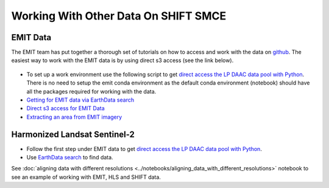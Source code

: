 Working With Other Data On SHIFT SMCE
=====================================

EMIT Data
---------

The EMIT team has put together a thorough set of tutorials on how to access and work with the data on `github`_. The easiest way to work with the EMIT data is by using direct s3 access (see the link below).

    .. _github: https://github.com/nasa/EMIT-Data-Resources


- To set up a work environment use the following script to get `direct access the LP DAAC data pool with Python <https://github.com/nasa/EMIT-Data-Resources/blob/main/setup/EarthdataLoginSetup.py>`_. There is no need to setup the emit conda environment as the default conda environment (notebook) should have all the packages required for working with the data.

- `Getting for EMIT data via EarthData search <https://github.com/nasa/EMIT-Data-Resources/blob/main/guides/Getting_EMIT_Data_using_EarthData_Search.md>`_


- `Direct s3 access for EMIT Data <https://github.com/nasa/EMIT-Data-Resources/blob/main/python/how-tos/How_to_Direct_S3_Access.ipynb>`_


- `Extracting an area from EMIT imagery <https://github.com/nasa/EMIT-Data-Resources/blob/main/python/how-tos/How_to_Extract_Area.ipynb>`_



Harmonized Landsat Sentinel-2
------------------------------

- Follow the first step under EMIT data to get `direct access the LP DAAC data pool with Python <https://github.com/nasa/EMIT-Data-Resources/blob/main/setup/EarthdataLoginSetup.py>`_.

- Use `EarthData search <https://search.earthdata.nasa.gov/search>`_ to find data.

.. image:: ../images/earthdata_search_example.png


See :doc:`aligning data with different resolutions <../notebooks/aligning_data_with_different_resolutions>` notebook to see an example of working with EMIT, HLS and SHIFT data.


